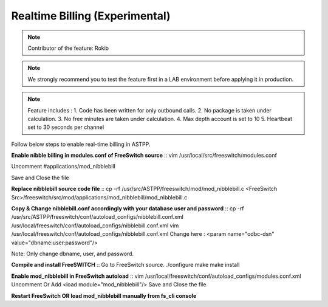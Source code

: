 ==================================
Realtime Billing (Experimental)
==================================

.. note:: Contributor of the feature: Rokib

.. note:: We strongly recommend you to test the feature first in a LAB environment before applying it in production. 

.. note:: Feature includes : 
   1. Code has been written for only outbound calls. 
   2. No package is taken under calculation.
   3. No free minutes are taken under calculation.
   4. Max depth account is set to 10
   5. Heartbeat set to 30 seconds per channel


Follow below steps to enable real-time billing in ASTPP.


**Enable nibble billing in modules.conf of FreeSwitch source**
::
vim /usr/local/src/freeswitch/modules.conf

Uncomment #applications/mod_nibblebill

Save and Close the file


**Replace nibblebill source code file**
::
cp -rf /usr/src/ASTPP/freeswitch/mod/mod_nibblebill.c <FreeSwitch Src>/freeswitch/src/mod/applications/mod_nibblebill/mod_nibblebill.c

**Copy & Change nibblebill.conf accordingly with your database user and password**
::
cp -rf  /usr/src/ASTPP/freeswitch/conf/autoload_configs/nibblebill.conf.xml /usr/local/freeswitch/conf/autoload_configs/nibblebill.conf.xml
vim /usr/local/freeswitch/conf/autoload_configs/nibblebill.conf.xml
Change here : <param name="odbc-dsn" value="dbname:user:password"/>

Note: Only change dbname, user, and password.

**Compile and install FreeSWITCH**
::
Go to FreeSwitch source. 
./configure
make
make install   			

**Enable mod_nibblebill in FreeSwitch autoload**
::
vim /usr/local/freeswitch/conf/autoload_configs/modules.conf.xml
Uncomment Or Add <load module="mod_nibblebill"/>
Save and Close the file


**Restart FreeSwitch OR load mod_nibblebill manually from fs_cli console**